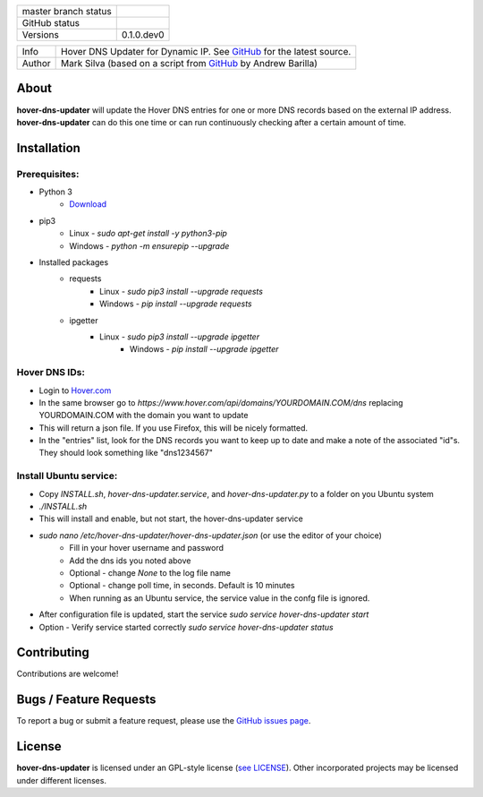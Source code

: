 +----------------------+------------------------------------------------------------------------------------------------------------+
| master branch status | |BuildStatus| |Docs| |GPLLicense| |CoverageStatus|                                                         |
+----------------------+------------------------------------------------------------------------------------------------------------+
| GitHub status        | |OpenIssues| |OpenPullRequests|                                                                            |
+----------------------+------------------------------------------------------------------------------------------------------------+
| Versions             | 0.1.0.dev0                                                                                                 |
+----------------------+------------------------------------------------------------------------------------------------------------+

===========  ===========================================================================================================================
Info         Hover DNS Updater for Dynamic IP. See `GitHub <https://github.com/texasaggie97/hover-dns-updater/>`_ for the latest source.
Author       Mark Silva  (based on a script from `GitHub <https://gist.github.com/andybarilla/b0dd93e71ff18303c059>`_ by Andrew Barilla)
===========  ===========================================================================================================================

.. _about-section:

About
=====

**hover-dns-updater** will update the Hover DNS entries for one or more DNS records based on the external IP address. **hover-dns-updater** can do this one time or
can run continuously checking after a certain amount of time.

.. _installation-section:

Installation
============

Prerequisites:
--------------

* Python 3
    * `Download <https://www.python.org/downloads/>`_
* pip3
    * Linux - `sudo apt-get install -y python3-pip`
    * Windows - `python -m ensurepip --upgrade`
* Installed packages
    * requests
        * Linux - `sudo pip3 install --upgrade requests`
        * Windows - `pip install --upgrade requests`
    * ipgetter
        * Linux - `sudo pip3 install --upgrade ipgetter`
            * Windows - `pip install --upgrade ipgetter`

Hover DNS IDs:
--------------

* Login to `Hover.com <https://hover.com>`_
* In the same browser go to `https://www.hover.com/api/domains/YOURDOMAIN.COM/dns` replacing YOURDOMAIN.COM with the domain you want to update
* This will return a json file. If you use Firefox, this will be nicely formatted.
* In the "entries" list, look for the DNS records you want to keep up to date and make a note of the associated "id"s. They should look something like "dns1234567"

Install Ubuntu service:
-----------------------

* Copy `INSTALL.sh`, `hover-dns-updater.service`, and `hover-dns-updater.py` to a folder on you Ubuntu system
* `./INSTALL.sh`
* This will install and enable, but not start, the hover-dns-updater service
* `sudo nano /etc/hover-dns-updater/hover-dns-updater.json` (or use the editor of your choice)
    * Fill in your hover username and password
    * Add the dns ids you noted above
    * Optional - change `None` to the log file name
    * Optional - change poll time, in seconds. Default is 10 minutes
    * When running as an Ubuntu service, the service value in the confg file is ignored.
* After configuration file is updated, start the service `sudo service hover-dns-updater start`
* Option - Verify service started correctly `sudo service hover-dns-updater status`


Contributing
============

Contributions are welcome!

.. _bugs-section:

Bugs / Feature Requests
=======================

To report a bug or submit a feature request, please use the
`GitHub issues page <https://github.com/texasaggie97/hover-dns-updater/issues>`_.

License
=======

**hover-dns-updater** is licensed under an GPL-style license (`see
LICENSE <https://github.com/texasaggie97/hover-dns-updater/blob/master/LICENSE>`_).
Other incorporated projects may be licensed under different licenses.

.. |BuildStatus| image:: https://img.shields.io/travis/texasaggie97/hover-dns-updater.svg
    :alt: Build Status - master branch
    :target: https://travis-ci.org/texasaggie97/hover-dns-updater

.. |Docs| image:: https://readthedocs.org/projects/hover-dns-updater/badge/?version=latest
    :alt: Documentation Status - master branch
    :target: https://hover-dns-updater.readthedocs.io/en/latest/?badge=latest

.. |GPLLicense| image:: https://img.shields.io/badge/License-GPL-yellow.svg
    :alt: GPL License
    :target: https://opensource.org/licenses/gpl-license

.. |CoverageStatus| image:: https://coveralls.io/repos/github/ni/nimi-python/badge.svg?branch=master&dummy=no_cache_please_1
    :alt: Test Coverage - master branch
    :target: https://coveralls.io/github/ni/nimi-python?branch=master

.. |OpenIssues| image:: https://img.shields.io/github/issues/texasaggie97/hover-dns-updater.svg
    :alt: Open Issues + Pull Requests
    :target: https://github.com/texasaggie97/hover-dns-updater/issues

.. |OpenPullRequests| image:: https://img.shields.io/github/issues-pr/texasaggie97/hover-dns-updater.svg
    :alt: Open Pull Requests
    :target: https://github.com/texasaggie97/hover-dns-updater/pulls

